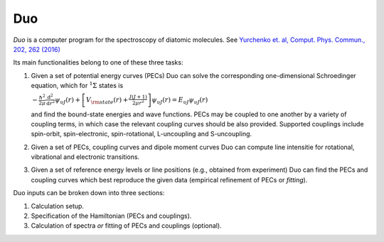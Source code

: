 Duo
****


`Duo` is a computer program for the spectroscopy of diatomic molecules. See `Yurchenko et. al, Comput. Phys. Commun., 202, 262 (2016) <http://dx.doi.org/10.1016/j.cpc.2015.12.021>`_

Its main functionalities belong to one of these three tasks:

#.  Given a set of potential energy curves (PECs) Duo can solve the corresponding one-dimensional Schroedinger equation, which for :math:`^1\Sigma` states is

    :math:`-\frac{\hbar^2}{2 \mu} \frac{\mathrm{d}^2}{\mathrm{d}r^2}\psi_{\upsilon J}(r) + \left[V_{\rm state}(r) + \frac{J(J+1)}{2 \mu r^2} \right] \psi_{\upsilon J}(r) = E_{\upsilon J} \psi_{\upsilon J}(r)`

    and find the bound-state energies and wave functions. PECs may be coupled to one another by a variety of coupling terms,
    in which case the relevant coupling curves should be also provided. Supported couplings include
    spin-orbit, spin-electronic, spin-rotational, L-uncoupling and S-uncoupling.
 
#. Given a set of PECs, coupling curves and dipole moment curves Duo can compute line intensitie for rotational, vibrational and electronic transitions.
#. Given a set of reference energy levels or line positions (e.g., obtained from experiment) Duo can find the PECs and coupling curves which best reproduce the given data (empirical refinement of PECs or `fitting`).

Duo inputs can be broken down into three sections:

#. Calculation setup.
#. Specification of the Hamiltonian (PECs and couplings).
#. Calculation of spectra `or` fitting of PECs and couplings (optional).

